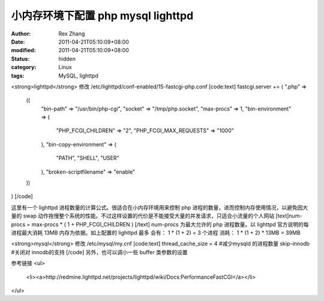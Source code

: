 
小内存环境下配置 php mysql lighttpd
######################################################


:author: Rex Zhang
:date: 2011-04-21T05:10:09+08:00
:modified: 2011-04-21T05:10:09+08:00
:status: hidden
:category: Linux
:tags: MySQL, lighttpd


<strong>lighttpd</strong>
修改 /etc/lighttpd/conf-enabled/15-fastcgi-php.conf
[code:text]
fastcgi.server += ( ".php" =>
        ((
                "bin-path" => "/usr/bin/php-cgi",
                "socket" => "/tmp/php.socket",
                "max-procs" => 1,
                "bin-environment" => (
                        "PHP_FCGI_CHILDREN" => "2",
                        "PHP_FCGI_MAX_REQUESTS" => "1000"
                ),
                "bin-copy-environment" => (
                        "PATH", "SHELL", "USER"
                ),
                "broken-scriptfilename" => "enable"
        ))
)
[/code]

这里有一个 lighttpd 进程数量的计算公式。很适合在小内存环境用来控制 php 进程的数量，进而控制内存使用情况，以避免因大量的 swap 动作拖慢整个系统的性能。不过这样设置的代价是不能接受大量的并发请求，只适合小流量的个人网站
[text]num-procs = max-procs * ( 1 + PHP_FCGI_CHILDREN ) [/text]
num-procs 为最大允许的 php 进程数量。以 lighttpd 官方说明的每进程最大消耗 13MB 内存为依据。如上配置的 lighttpd 最多
会有： 1 * (1 + 2) = 3 个进程
消耗： 1 * (1 + 2) * 13MB = 39MB

<strong>mysql</strong>
修改 /etc/mysql/my.cnf
[code:text]
thread_cache_size       = 4 #减少mysqld 的进程数量
skip-innodb #关闭对 innodb的支持
[/code]
另外，也可以调小一些 buffer 类参数的设置

参考链接
<ul>
	<li><a>http://redmine.lighttpd.net/projects/lighttpd/wiki/Docs:PerformanceFastCGI</a></li>

</ul>
